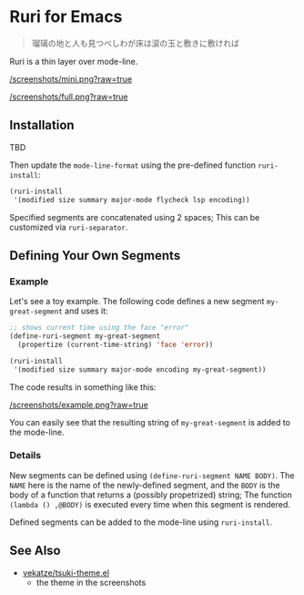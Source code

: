 * Ruri for Emacs

#+begin_quote
瑠璃の地と人も見つべしわが床は涙の玉と敷きに敷ければ
#+end_quote

Ruri is a thin layer over mode-line.

[[/screenshots/mini.png?raw=true]]

[[/screenshots/full.png?raw=true]]

** Installation
TBD

Then update the ~mode-line-format~ using the pre-defined function ~ruri-install~:

#+begin_src emacs-lisp
(ruri-install
 '(modified size summary major-mode flycheck lsp encoding))
#+end_src

Specified segments are concatenated using 2 spaces; This can be customized via ~ruri-separator~.

** Defining Your Own Segments
*** Example
Let's see a toy example. The following code defines a new segment ~my-great-segment~ and uses it:

#+begin_src emacs-lisp
;; shows current time using the face "error"
(define-ruri-segment my-great-segment
  (propertize (current-time-string) 'face 'error))

(ruri-install
 '(modified size summary major-mode encoding my-great-segment))
#+end_src

The code results in something like this:

[[/screenshots/example.png?raw=true]]

You can easily see that the resulting string of ~my-great-segment~ is added to the mode-line.

*** Details
New segments can be defined using ~(define-ruri-segment NAME BODY)~. The ~NAME~ here is the name of the newly-defined segment, and the ~BODY~ is the body of a function that returns a (possibly propetrized) string; The function ~(lambda () ,@BODY)~ is executed every time when this segment is rendered.

Defined segments can be added to the mode-line using ~ruri-install~.

** See Also
- [[https://github.com/vekatze/tsuki-theme.el][vekatze/tsuki-theme.el]]
  - the theme in the screenshots
